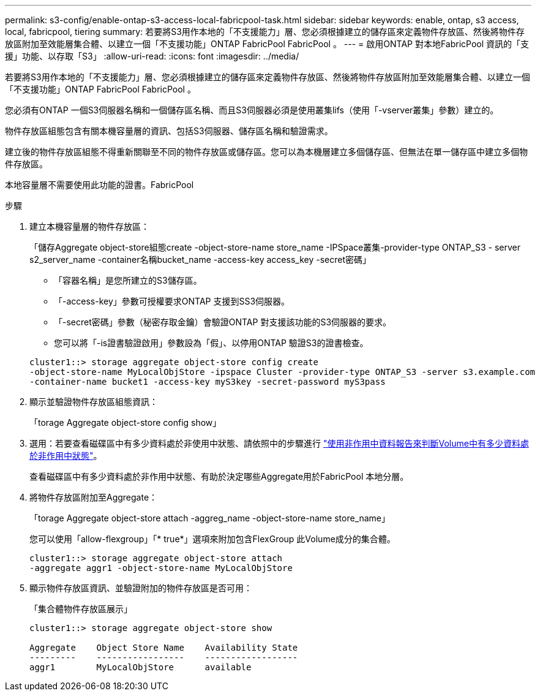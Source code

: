 ---
permalink: s3-config/enable-ontap-s3-access-local-fabricpool-task.html 
sidebar: sidebar 
keywords: enable, ontap, s3 access, local, fabricpool, tiering 
summary: 若要將S3用作本地的「不支援能力」層、您必須根據建立的儲存區來定義物件存放區、然後將物件存放區附加至效能層集合體、以建立一個「不支援功能」ONTAP FabricPool FabricPool 。 
---
= 啟用ONTAP 對本地FabricPool 資訊的「支援」功能、以存取「S3」
:allow-uri-read: 
:icons: font
:imagesdir: ../media/


[role="lead"]
若要將S3用作本地的「不支援能力」層、您必須根據建立的儲存區來定義物件存放區、然後將物件存放區附加至效能層集合體、以建立一個「不支援功能」ONTAP FabricPool FabricPool 。

您必須有ONTAP 一個S3伺服器名稱和一個儲存區名稱、而且S3伺服器必須是使用叢集lifs（使用「-vserver叢集」參數）建立的。

物件存放區組態包含有關本機容量層的資訊、包括S3伺服器、儲存區名稱和驗證需求。

建立後的物件存放區組態不得重新關聯至不同的物件存放區或儲存區。您可以為本機層建立多個儲存區、但無法在單一儲存區中建立多個物件存放區。

本地容量層不需要使用此功能的證書。FabricPool

.步驟
. 建立本機容量層的物件存放區：
+
「儲存Aggregate object-store組態create -object-store-name store_name -IPSpace叢集-provider-type ONTAP_S3 - server s2_server_name -container名稱bucket_name -access-key access_key -secret密碼」

+
** 「容器名稱」是您所建立的S3儲存區。
** 「-access-key」參數可授權要求ONTAP 支援到SS3伺服器。
** 「-secret密碼」參數（秘密存取金鑰）會驗證ONTAP 對支援該功能的S3伺服器的要求。
** 您可以將「-is證書驗證啟用」參數設為「假」、以停用ONTAP 驗證S3的證書檢查。


+
[listing]
----
cluster1::> storage aggregate object-store config create
-object-store-name MyLocalObjStore -ipspace Cluster -provider-type ONTAP_S3 -server s3.example.com
-container-name bucket1 -access-key myS3key -secret-password myS3pass
----
. 顯示並驗證物件存放區組態資訊：
+
「torage Aggregate object-store config show」

. 選用：若要查看磁碟區中有多少資料處於非使用中狀態、請依照中的步驟進行 http://docs.netapp.com/ontap-9/topic/com.netapp.doc.dot-mgng-stor-tier-fp/GUID-78C09B0C-9508-4CEC-96FE-7ED73F7F5120.html["使用非作用中資料報告來判斷Volume中有多少資料處於非作用中狀態"]。
+
查看磁碟區中有多少資料處於非作用中狀態、有助於決定哪些Aggregate用於FabricPool 本地分層。

. 將物件存放區附加至Aggregate：
+
「torage Aggregate object-store attach -aggreg_name -object-store-name store_name」

+
您可以使用「allow-flexgroup」「* true*」選項來附加包含FlexGroup 此Volume成分的集合體。

+
[listing]
----
cluster1::> storage aggregate object-store attach
-aggregate aggr1 -object-store-name MyLocalObjStore
----
. 顯示物件存放區資訊、並驗證附加的物件存放區是否可用：
+
「集合體物件存放區展示」

+
[listing]
----
cluster1::> storage aggregate object-store show

Aggregate    Object Store Name    Availability State
---------    -----------------    ------------------
aggr1        MyLocalObjStore      available
----

